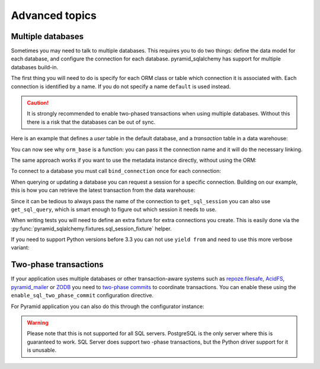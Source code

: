 Advanced topics
===============

Multiple databases
------------------

Sometimes you may need to talk to multiple databases. This requires you to do two
things: define the data model for each database, and configure the connection for
each database. pyramid_sqlalchemy has support for multiple databases build-in.

The first thing you will need to do is specify for each ORM class or table which
connection it is associated with. Each connection is identified by a name. If
you do not specify a name ``default`` is used instead.

.. caution::

   It is strongly recommended to enable two-phased transactions when using multiple
   databases. Without this there is a risk that the databases can be out of sync.

Here is an example that defines a `user` table in the default database, and a
`transaction` table in a data warehouse:


.. code-block:: python
   :linenos:

   from pyramid_sqlalchemy import orm_base

   class User(orm_base()):
       __tablename__ = 'user'


   class Transaction(orm_base('warehouse')):
       __tablename__ = 'transaction'


You can now see why ``orm_base`` is a function: you can pass it the connection name
and it will do the necessary linking.

The same approach works if you want to use the metadata instance directly, without
using the ORM:

.. code-block:: python
   :linenos:

   from pyramid_sqlalchemy import get_metadata
   from sqlalchemy import Column, Table, Integer, String

   transaction = Table('transaction', get_metadata('warehouse),
       Column('tx_id', Integer, primary_key=True),
       ...
   )

To connect to a database you must call ``bind_connection`` once for each connection:

.. code-block:: python
   :linenos:

   from sqlalchemy import create_engine
   from pyramid_sqlalchemy import bind_connection

   # Use a local PostgreSQL database for each default data
   bind_connection(create_engine('postgresql:///myapp'))
   # And connect to a remote instance for our data warehouse
   bind_connection(create_engine('postgresql://data-warehouse/myapp'), 'warehouse')


When querying or updating a database you can request a session for a specific
connection. Building on our example, this is how you can retrieve the latest
transaction from the data warehouse:

.. code-block:: python
   :linenos:

   from pyramid_sqlalchemy import get_sql_session

   sql_session = get_sql_session('warehouse')
   latest_tx = sql_session.query(Transaction)\
       .order_by(Transaction.timestamp)\
       .limit(1)\
       .first()

Since it can be tedious to always pass the name of the connection to
``get_sql_session`` you can also use ``get_sql_query``, which is smart
enough to figure out which session it needs to use.

.. code-block:: python
   :linenos:

   from pyramid_sqlalchemy import get_sql_query

   latest_tx = get_sql_query(Transaction)\
       .order_by(Transaction.timestamp)\
       .limit(1)\
       .first()


When writing tests you will need to define an extra fixture for extra
connections you create. This is easily done via the
:py:func:`pyramid_sqlalchemy.fixtures.sql_session_fixture`
helper.

.. code-block:: python
   :linenos:

   import pytest
   from pyramid_sqlalchemy.fixtures import sql_session_fixture

   @pytest.yield_fixture
   def warehouse_sql_session():
       """A SQLAlchemy session for the warehouse database.
       """
       yield from sql_session_fixture('warehouse', 'sqlite:///')

If you need to support Python versions before 3.3 you can not use ``yield from``
and need to use this more verbose variant:

.. code-block:: python
   :linenos:

   import pytest
   from pyramid_sqlalchemy.fixtures import sql_session_fixture

   @pytest.yield_fixture
   def warehouse_sql_session():
       """A SQLAlchemy session for the warehouse database.
       """
       for f in sql_session_fixture('warehouse', 'sqlite:///'):
           yield f


Two-phase transactions
----------------------

If your application uses multiple databases or other transaction-aware systems
such as `repoze.filesafe <http://docs.repoze.org/filesafe/>`_, `AcidFS
<https://acidfs.readthedocs.org/en/latest/>`_, `pyramid_mailer
<https://pyramid-mailer.readthedocs.org/>`_ or `ZODB <http://www.zodb.org/>`_
you need to `two-phase commits
<http://en.wikipedia.org/wiki/Two-phase_commit_protocol>`_ to coordinate
transactions. You can enable these using the ``enable_sql_two_phase_commit``
configuration directive.

.. code-block:: python
   :linenos:

   from pyramid_sqlalchemy import configure_all_connections

   configure_all_connections(twophase=True)

For Pyramid application you can also do this through the configurator instance:

.. code-block:: python
   :linenos:

   def main(global_config, **settings):
       config = Configurator(settings=settings)
       config.include('pyramid_sqlalchemy')
       config.enable_sql_two_phase_commit()

.. warning::

   Please note that this is not supported for all SQL servers. PostgreSQL is
   the only server where this is guaranteed to work. SQL Server does support
   two -phase transactions, but the Python driver support for it is unusable.

